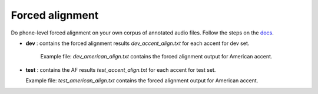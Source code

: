 
Forced alignment
----------------
Do phone-level forced alignment on your own corpus of annotated audio files.
Follow the steps on the `docs <https://docs.cognitive-ml.fr/abkhazia/abkhazia_force_align.html>`_.

- **dev** : contains the forced alignment results `dev_accent_align.txt` for each accent for dev set. 
   
   Example file: `dev_american_align.txt` contains the forced alignment output for American accent. 

- **test** : contains the AF results `test_accent_align.txt` for each accent for test set. 
  
  Example file: `test_american_align.txt` contains the forced alignment output for American accent.
